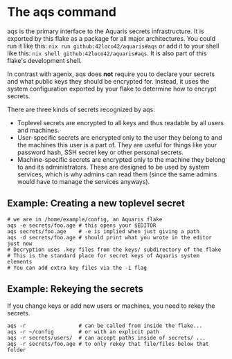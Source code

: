 * The aqs command
aqs is the primary interface to the Aquaris secrets infrastructure.
It is exported by this flake as a package for all major architectures.
You could run it like this: =nix run github:42loco42/aquaris#aqs=
or add it to your shell like this: =nix shell github:42loco42/aquaris#aqs=.
It is also part of this flake's development shell.

In contrast with agenix, aqs does *not* require you to declare your secrets
and what public keys they should be encrypted for.
Instead, it uses the system configuration exported by your flake to determine how to encrypt secrets.

There are three kinds of secrets recognized by aqs:
- Toplevel secrets are encrypted to all keys and thus readable by all users and machines.
- User-specific secrets are encrypted only to the user they belong to and the machines this user is a part of.
  They are useful for things like your password hash, SSH secret key or other personal secrets.
- Machine-specific secrets are encrypted only to the machine they belong to and its administrators.
  These are designed to be used by system services, which is why admins can read them
  (since the same admins would have to manage the services anyways).

** Example: Creating a new toplevel secret
#+begin_src shell
  # we are in /home/example/config, an Aquaris flake
  aqs -e secrets/foo.age # this opens your $EDITOR
  aqs secrets/foo.age    # -e is implied when just giving a path
  aqs -d secrets/foo.age # should print what you wrote in the editor just now
  # Decryption uses .key files from the keys/ subdirectory of the flake
  # This is the standard place for secret keys of Aquaris system elements
  # You can add extra key files via the -i flag
#+end_src

** Example: Rekeying the secrets
If you change keys or add new users or machines, you need to rekey the secrets.
#+begin_src shell
  aqs -r                 # can be called from inside the flake...
  aqs -r ~/config        # or with an explicit path
  aqs -r secrets/users/  # can accept paths inside of secrets/ ...
  aqs -r secrets/foo.age # to only rekey that file/files below that folder
#+end_src
